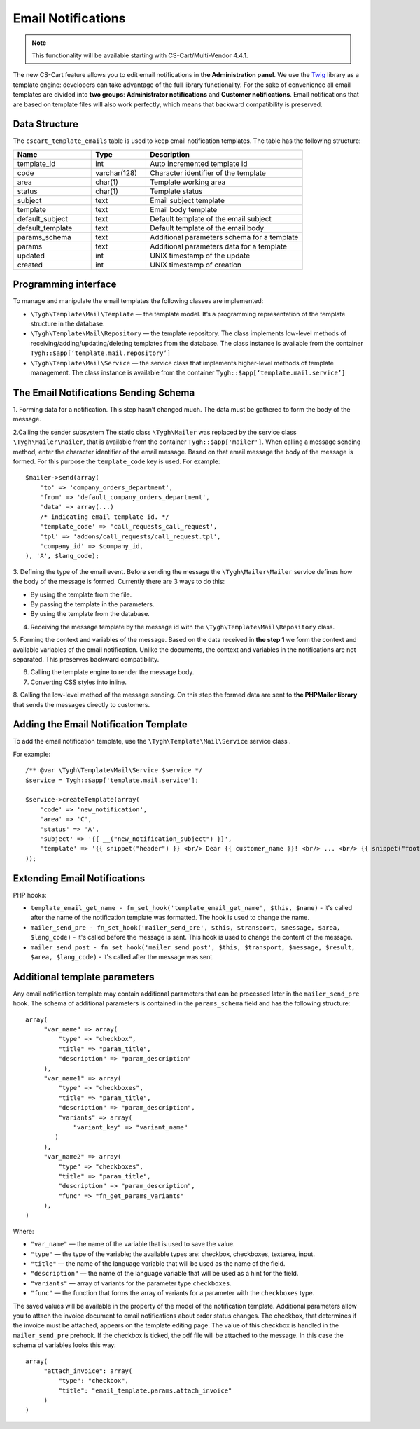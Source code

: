 *******************
Email Notifications
*******************

.. note::

    This functionality will be available starting with CS-Cart/Multi-Vendor 4.4.1.

The new CS-Cart feature allows you to edit email notifications in **the Administration panel**. We use the `Twig <http://twig.sensiolabs.org/>`_ library as a template engine: developers can take advantage of the full library functionality. For the sake of convenience all email templates are divided into **two groups**:  **Administrator notifications** and **Customer notifications**. Email notifications that are based on template files will also work perfectly, which means that backward compatibility is preserved.

==============
Data Structure
==============

The ``cscart_template_emails`` table is used to keep email notification templates. The table has the following structure:

.. list-table::
    :header-rows: 1
    :widths: 10 7 20
    
    *   - Name
        - Type
	- Description
    *   - template_id  
        - int 
	- Auto incremented template id
    *   - code  
        - varchar(128) 
	- Character identifier of the template
    *   - area 
        - сhar(1)  
	- Template working area
    *   - status 
        - char(1) 
	- Template status
    *   - subject  
        - text  
	- Email subject template
    *   - template 
        - text  
	- Email body template
    *   - default_subject  
        - text  
	- Default template of the email subject
    *   - default_template  
        - text 
	- Default template of the email body
    *   - params_schema 
        - text  
	- Additional parameters schema for a template
    *   - params  
        - text  
	- Additional parameters data for a template
    *   - updated  
        - int  
	- UNIX timestamp of the update
    *   - created 
        - int 
	- UNIX timestamp of creation

=====================
Programming interface
=====================

To manage and manipulate the email templates the following classes are implemented:

* ``\Tygh\Template\Mail\Template`` — the template model. It’s a programming representation of the template structure in the database.

* ``\Tygh\Template\Mail\Repository`` — the template repository. The class implements low-level methods of receiving/adding/updating/deleting templates from the database. The class instance is available from the container ``Tygh::$app[‘template.mail.repository’]``

* ``\Tygh\Template\Mail\Service`` — the service class that implements higher-level methods of template management. The class instance is available from the container ``Tygh::$app[‘template.mail.service’]``

======================================
The Email Notifications Sending Schema
======================================

.. image:: img/invoice_editor_1.png
    :align: center
    :alt: New banner

1. Forming data for a notification.
This step hasn’t changed much. The data must be gathered to form the body of the message.

2.Calling the sender subsystem
The static class ``\Tygh\Mailer`` was replaced by the service class ``\Tygh\Mailer\Mailer``, that is available from the container ``Tygh::$app['mailer']``. 
When calling a message sending method, enter the character identifier of the email message. Based on that email message the body of the message is formed. For this purpose the ``template_code`` key is used. For example:

::
	
  $mailer->send(array(
      'to' => 'company_orders_department',
      'from' => 'default_company_orders_department',
      'data' => array(...)	
      /* indicating email template id. */
      'template_code' => 'call_requests_call_request',
      'tpl' => 'addons/call_requests/call_request.tpl',
      'company_id' => $company_id,
  ), 'A', $lang_code);


3. Defining the type of the email event.
Before sending the message the ``\Tygh\Mailer\Mailer`` service defines how the body of the message is formed. Currently there are 3 ways to do this:

* By using the template from the file.
* By passing the template in the parameters.
* By using the template from the database.

4. Receiving the message template by the message id with the ``\Tygh\Template\Mail\Repository`` class.
      
5. Forming the context and variables of the message.
Based on the data received in **the step 1** we form the context and available variables of the email notification. Unlike the documents, the context and variables in the notifications are not separated. This preserves backward compatibility.

6. Calling the template engine to render the message body.

7. Converting CSS styles into inline.

8. Calling the low-level method of the message sending. 
On this step the formed data are sent to **the PHPMailer library** that sends the messages directly to customers.

======================================
Adding the Email Notification Template
======================================

To add the email notification template, use the ``\Tygh\Template\Mail\Service`` service class .

For example:

::

  /** @var \Tygh\Template\Mail\Service $service */
  $service = Tygh::$app['template.mail.service'];

  $service->createTemplate(array(
      'code' => 'new_notification',
      'area' => 'C',
      'status' => 'A',
      'subject' => '{{ __("new_notification_subject") }}',
      'template' => '{{ snippet("header") }} <br/> Dear {{ customer_name }}! <br/> ... <br/> {{ snippet("footer") }}',
  ));

=============================
Extending Email Notifications
=============================

PHP hooks:

* ``template_email_get_name - fn_set_hook('template_email_get_name', $this, $name)`` - it's called after the name of the notification template was formatted. The hook is used to change the name.

* ``mailer_send_pre - fn_set_hook('mailer_send_pre', $this, $transport, $message, $area, $lang_code)`` - it's called before the message is sent. This hook is used to change the content of the message.

* ``mailer_send_post - fn_set_hook('mailer_send_post', $this, $transport, $message, $result, $area, $lang_code)`` - it's called after the message was sent.

==============================
Additional template parameters
==============================

Any email notification template may contain additional parameters that can be processed later in the ``mailer_send_pre`` hook. The schema of additional parameters is contained in the ``params_schema`` field and has the following structure:

::

  array(
       "var_name" => array(
           "type" => "checkbox",
           "title" => "param_title",
           "description" => "param_description"
       ),
       "var_name1" => array(
           "type" => "checkboxes",
           "title" => "param_title",
           "description" => "param_description",
           "variants" => array(
               "variant_key" => "variant_name"
          )
       ),
       "var_name2" => array(
           "type" => "checkboxes",
           "title" => "param_title",
           "description" => "param_description",
           "func" => "fn_get_params_variants"
       ),
  )

Where:

* ``"var_name"`` — the name of the variable that is used to save the value.
* ``"type"`` — the type of the variable; the available types are: checkbox, checkboxes, textarea, input.
* ``"title"`` — the name of the language variable that will be used as the name of the field.
* ``"description"`` — the name of the language variable that will be used as a hint for the field.
* ``"variants"`` — array of variants for the parameter type ``checkboxes``.
* ``"func"`` — the function that forms the array of variants for a parameter with the ``checkboxes`` type.

The saved values will be available in the property of the model of the notification template.
Additional parameters allow you to attach the invoice document to email notifications about order status changes. The checkbox, that determines if the invoice must be attached, appears on the template editing page. The value of this checkbox is handled in the ``mailer_send_pre`` prehook. If the checkbox is ticked, the pdf file will be attached to the message. In this case the schema of variables looks this way:

::

  array(
       "attach_invoice": array(
           "type": "checkbox",
           "title": "email_template.params.attach_invoice"
       )
  )

